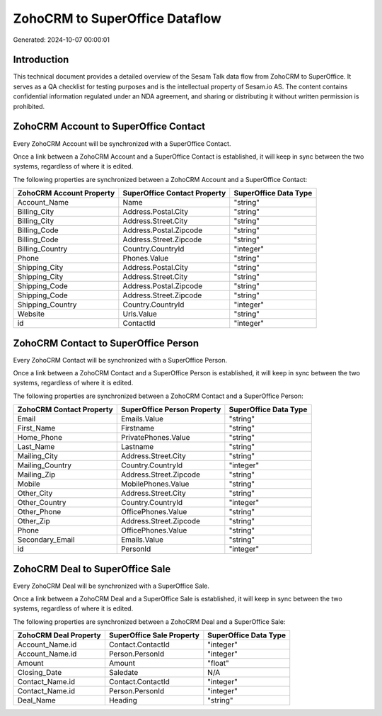 ===============================
ZohoCRM to SuperOffice Dataflow
===============================

Generated: 2024-10-07 00:00:01

Introduction
------------

This technical document provides a detailed overview of the Sesam Talk data flow from ZohoCRM to SuperOffice. It serves as a QA checklist for testing purposes and is the intellectual property of Sesam.io AS. The content contains confidential information regulated under an NDA agreement, and sharing or distributing it without written permission is prohibited.

ZohoCRM Account to SuperOffice Contact
--------------------------------------
Every ZohoCRM Account will be synchronized with a SuperOffice Contact.

Once a link between a ZohoCRM Account and a SuperOffice Contact is established, it will keep in sync between the two systems, regardless of where it is edited.

The following properties are synchronized between a ZohoCRM Account and a SuperOffice Contact:

.. list-table::
   :header-rows: 1

   * - ZohoCRM Account Property
     - SuperOffice Contact Property
     - SuperOffice Data Type
   * - Account_Name
     - Name
     - "string"
   * - Billing_City
     - Address.Postal.City
     - "string"
   * - Billing_City
     - Address.Street.City
     - "string"
   * - Billing_Code
     - Address.Postal.Zipcode
     - "string"
   * - Billing_Code
     - Address.Street.Zipcode
     - "string"
   * - Billing_Country
     - Country.CountryId
     - "integer"
   * - Phone
     - Phones.Value
     - "string"
   * - Shipping_City
     - Address.Postal.City
     - "string"
   * - Shipping_City
     - Address.Street.City
     - "string"
   * - Shipping_Code
     - Address.Postal.Zipcode
     - "string"
   * - Shipping_Code
     - Address.Street.Zipcode
     - "string"
   * - Shipping_Country
     - Country.CountryId
     - "integer"
   * - Website
     - Urls.Value
     - "string"
   * - id
     - ContactId
     - "integer"


ZohoCRM Contact to SuperOffice Person
-------------------------------------
Every ZohoCRM Contact will be synchronized with a SuperOffice Person.

Once a link between a ZohoCRM Contact and a SuperOffice Person is established, it will keep in sync between the two systems, regardless of where it is edited.

The following properties are synchronized between a ZohoCRM Contact and a SuperOffice Person:

.. list-table::
   :header-rows: 1

   * - ZohoCRM Contact Property
     - SuperOffice Person Property
     - SuperOffice Data Type
   * - Email
     - Emails.Value
     - "string"
   * - First_Name
     - Firstname
     - "string"
   * - Home_Phone
     - PrivatePhones.Value
     - "string"
   * - Last_Name
     - Lastname
     - "string"
   * - Mailing_City
     - Address.Street.City
     - "string"
   * - Mailing_Country
     - Country.CountryId
     - "integer"
   * - Mailing_Zip
     - Address.Street.Zipcode
     - "string"
   * - Mobile
     - MobilePhones.Value
     - "string"
   * - Other_City
     - Address.Street.City
     - "string"
   * - Other_Country
     - Country.CountryId
     - "integer"
   * - Other_Phone
     - OfficePhones.Value
     - "string"
   * - Other_Zip
     - Address.Street.Zipcode
     - "string"
   * - Phone
     - OfficePhones.Value
     - "string"
   * - Secondary_Email
     - Emails.Value
     - "string"
   * - id
     - PersonId
     - "integer"


ZohoCRM Deal to SuperOffice Sale
--------------------------------
Every ZohoCRM Deal will be synchronized with a SuperOffice Sale.

Once a link between a ZohoCRM Deal and a SuperOffice Sale is established, it will keep in sync between the two systems, regardless of where it is edited.

The following properties are synchronized between a ZohoCRM Deal and a SuperOffice Sale:

.. list-table::
   :header-rows: 1

   * - ZohoCRM Deal Property
     - SuperOffice Sale Property
     - SuperOffice Data Type
   * - Account_Name.id
     - Contact.ContactId
     - "integer"
   * - Account_Name.id
     - Person.PersonId
     - "integer"
   * - Amount
     - Amount
     - "float"
   * - Closing_Date
     - Saledate
     - N/A
   * - Contact_Name.id
     - Contact.ContactId
     - "integer"
   * - Contact_Name.id
     - Person.PersonId
     - "integer"
   * - Deal_Name
     - Heading
     - "string"

